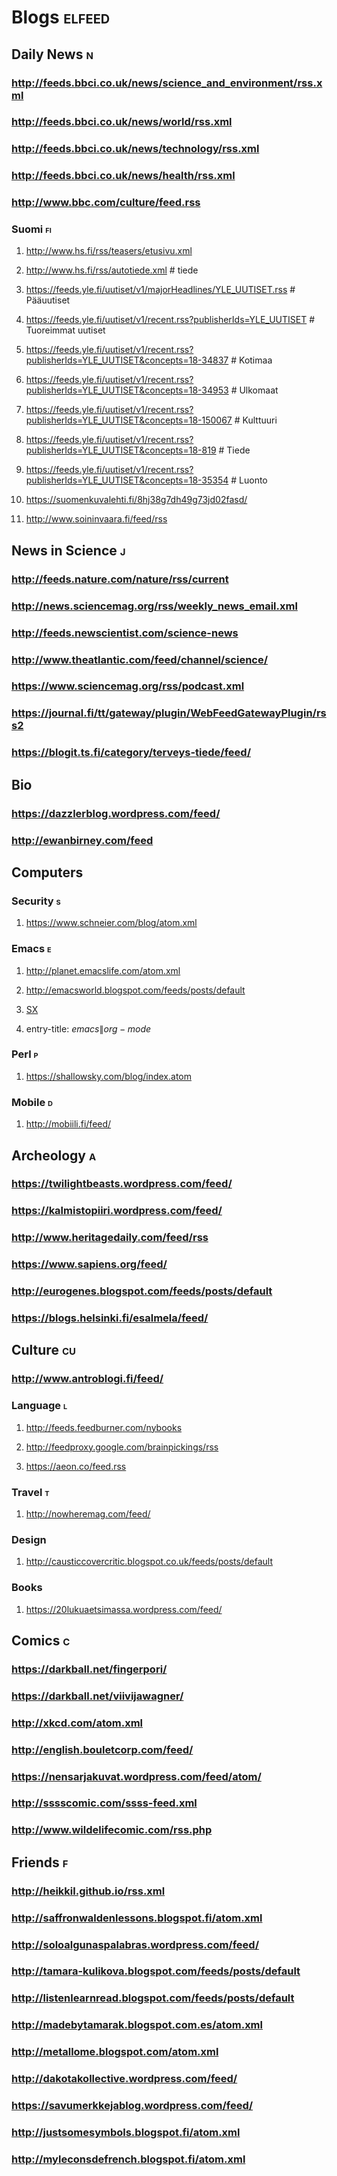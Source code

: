 #+STARTUP: indent
* Blogs                                                              :elfeed:
** Daily News                                                             :n:
*** http://feeds.bbci.co.uk/news/science_and_environment/rss.xml
*** http://feeds.bbci.co.uk/news/world/rss.xml
*** http://feeds.bbci.co.uk/news/technology/rss.xml
*** http://feeds.bbci.co.uk/news/health/rss.xml
*** http://www.bbc.com/culture/feed.rss
# *** http://bruxelles.blogs.liberation.fr/feeds/
*** Suomi                                                                :fi:
**** http://www.hs.fi/rss/teasers/etusivu.xml
**** http://www.hs.fi/rss/autotiede.xml # tiede

**** https://feeds.yle.fi/uutiset/v1/majorHeadlines/YLE_UUTISET.rss # Pääuutiset
**** https://feeds.yle.fi/uutiset/v1/recent.rss?publisherIds=YLE_UUTISET # Tuoreimmat uutiset
**** https://feeds.yle.fi/uutiset/v1/recent.rss?publisherIds=YLE_UUTISET&concepts=18-34837 # Kotimaa
**** https://feeds.yle.fi/uutiset/v1/recent.rss?publisherIds=YLE_UUTISET&concepts=18-34953 # Ulkomaat
**** https://feeds.yle.fi/uutiset/v1/recent.rss?publisherIds=YLE_UUTISET&concepts=18-150067 # Kulttuuri
**** https://feeds.yle.fi/uutiset/v1/recent.rss?publisherIds=YLE_UUTISET&concepts=18-819 # Tiede
**** https://feeds.yle.fi/uutiset/v1/recent.rss?publisherIds=YLE_UUTISET&concepts=18-35354 # Luonto
**** https://suomenkuvalehti.fi/8hj38g7dh49g73jd02fasd/
**** http://www.soininvaara.fi/feed/rss

** News in Science                                                       :j:
*** http://feeds.nature.com/nature/rss/current
*** http://news.sciencemag.org/rss/weekly_news_email.xml
*** http://feeds.newscientist.com/science-news
# *** http://www.technologyreview.com/biomedicine/rss/
# *** http://www.technologyreview.com/topnews.rss
*** http://www.theatlantic.com/feed/channel/science/
# *** https://api.quantamagazine.org/feed/
# *** http://mosaicscience.com/feed/rss.xml
# *** http://epidemic.bio.ed.ac.uk/rss.xml
*** https://www.sciencemag.org/rss/podcast.xml
*** https://journal.fi/tt/gateway/plugin/WebFeedGatewayPlugin/rss2
# *** https://phys.org/feeds/
*** https://blogit.ts.fi/category/terveys-tiede/feed/
** Bio
*** https://dazzlerblog.wordpress.com/feed/
*** http://ewanbirney.com/feed
** Computers
*** Security                                                              :s:
**** https://www.schneier.com/blog/atom.xml
*** Emacs                                                                 :e:
**** http://planet.emacslife.com/atom.xml
**** http://emacsworld.blogspot.com/feeds/posts/default
# **** https://emacs.stackexchange.com/feeds
**** [[http://emacs.stackexchange.com/feeds][SX]]
**** entry-title: \(emacs\|org-mode\)
# **** http://fasciism.com/feed.xml
# **** http://whattheemacsd.com/http:/atom.xml
*** Perl                                                                  :p:
**** https://shallowsky.com/blog/index.atom
# **** http://perltricks.com/index.xml
*** Mobile                                                              :d:
**** http://mobiili.fi/feed/

** Archeology                                                              :a:
# *** http://feeds.feedburner.com/AncientOrigins?format=xml
*** https://twilightbeasts.wordpress.com/feed/
*** https://kalmistopiiri.wordpress.com/feed/
*** http://www.heritagedaily.com/feed/rss
*** https://www.sapiens.org/feed/
*** http://eurogenes.blogspot.com/feeds/posts/default
*** https://blogs.helsinki.fi/esalmela/feed/
** Culture                                                                 :cu:
*** http://www.antroblogi.fi/feed/
*** Language                                                              :l:
**** http://feeds.feedburner.com/nybooks
**** http://feedproxy.google.com/brainpickings/rss
**** https://aeon.co/feed.rss
*** Travel                                                                :t:
**** http://nowheremag.com/feed/
*** Design
**** http://causticcovercritic.blogspot.co.uk/feeds/posts/default
# **** http://www.mymodernmet.com/profiles/blogs/feed/featured
*** Books
**** https://20lukuaetsimassa.wordpress.com/feed/

** Comics                                                                  :c:
# *** http://kimmo.suominen.com/stuff/vw.xml
# *** http://kimmo.suominen.com/stuff/fingerpori.xml
*** https://darkball.net/fingerpori/
*** https://darkball.net/viivijawagner/
*** http://xkcd.com/atom.xml
*** http://english.bouletcorp.com/feed/
*** https://nensarjakuvat.wordpress.com/feed/atom/
# *** http://kimmo.suominen.com/stuff/anonyymitelaimet.xml
# *** http://www.comicsyndicate.org/Feed/Pearls%20before%20Swine
# *** http://fribergthorelli.com/wbk/index.php/feed/
*** http://sssscomic.com/ssss-feed.xml
# *** http://www.lostnightmare.com/rss.php
# *** http://bird-boy.com/feed
# *** http://www.banquetcomic.com/feed/
*** http://www.wildelifecomic.com/rss.php
** Friends                                                                 :f:
*** http://heikkil.github.io/rss.xml
*** http://saffronwaldenlessons.blogspot.fi/atom.xml
*** http://soloalgunaspalabras.wordpress.com/feed/
*** http://tamara-kulikova.blogspot.com/feeds/posts/default
*** http://listenlearnread.blogspot.com/feeds/posts/default
*** http://madebytamarak.blogspot.com.es/atom.xml
# *** http://blogandgogo.weebly.com/1/feed
*** http://metallome.blogspot.com/atom.xml
*** http://dakotakollective.wordpress.com/feed/
# *** http://websta.me/rss/n/dr
# *** http://websta.me/rss/n/ohmauritiusbaby
# *** http://websta.me/rss/n/minnalehvaslaiho
# *** http://minimauritius.com/feed/
# *** http://websta.me/rss/n/matkleh
*** https://savumerkkejablog.wordpress.com/feed/
*** http://justsomesymbols.blogspot.fi/atom.xml
*** http://myleconsdefrench.blogspot.fi/atom.xml

